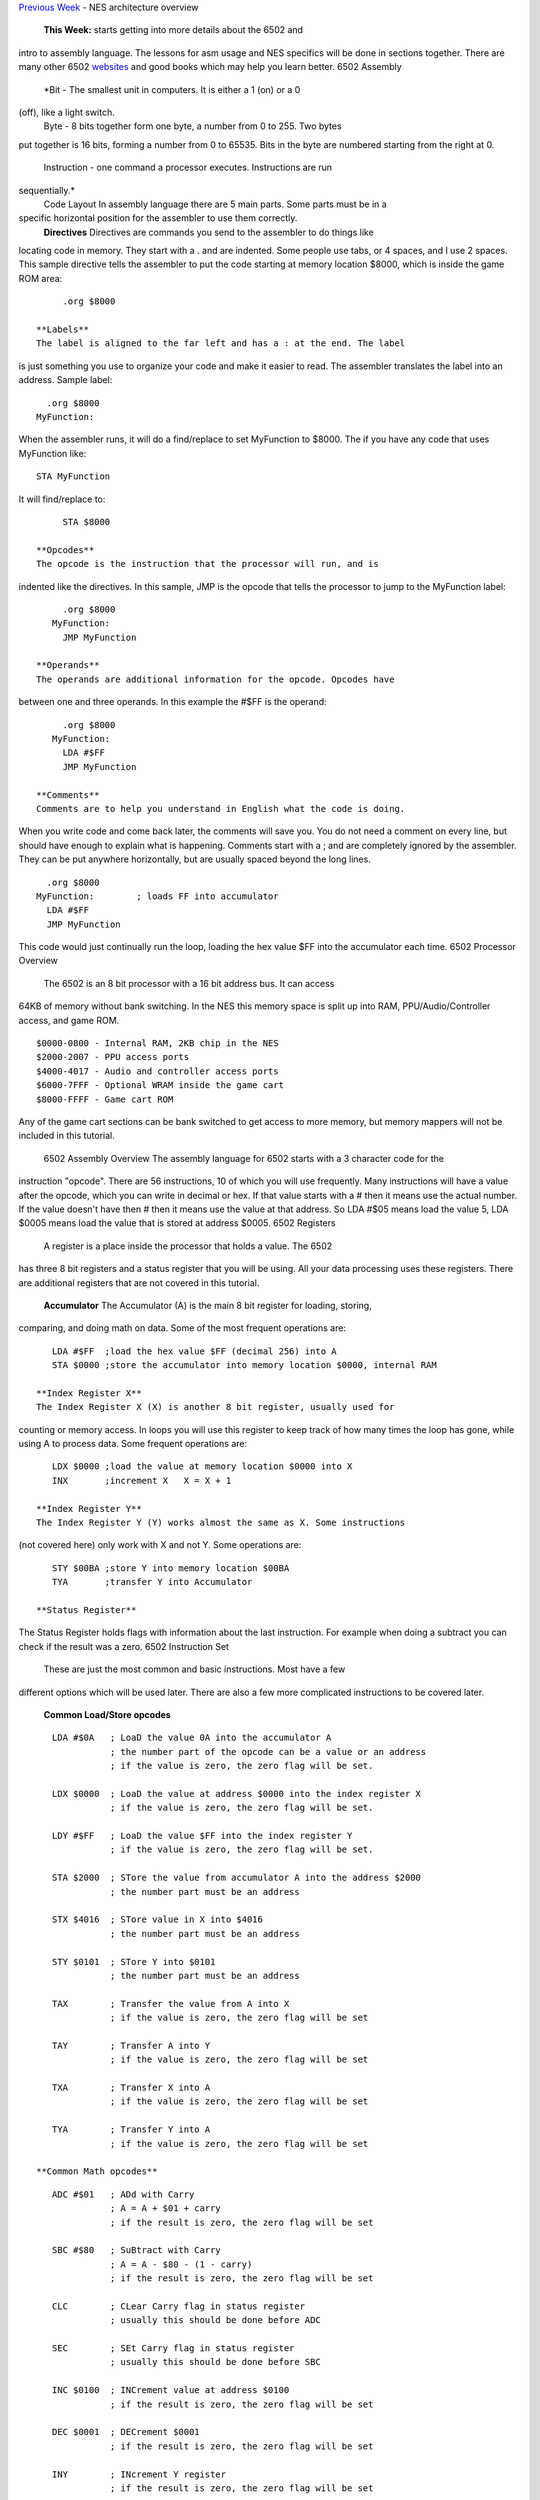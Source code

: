 .. raw:: html

   <div>

`Previous
Week <http://www.nintendoage.com/forum/messageview.cfm?catid=22&threadid=4291>`__
- NES architecture overview
 **This Week:** starts getting into more details about the 6502 and
intro to assembly language. The lessons for asm usage and NES specifics
will be done in sections together. There are many other 6502
`websites <http://www.obelisk.demon.co.uk/6502/>`__ and good books which
may help you learn better.
6502 Assembly
 *Bit - The smallest unit in computers. It is either a 1 (on) or a 0
(off), like a light switch.
 Byte - 8 bits together form one byte, a number from 0 to 255. Two bytes
put together is 16 bits, forming a number from 0 to 65535. Bits in the
byte are numbered starting from the right at 0.
 Instruction - one command a processor executes. Instructions are run
sequentially.*
 Code Layout
 In assembly language there are 5 main parts. Some parts must be in a
specific horizontal position for the assembler to use them correctly.
 **Directives**
 Directives are commands you send to the assembler to do things like
locating code in memory. They start with a . and are indented. Some
people use tabs, or 4 spaces, and I use 2 spaces. This sample directive
tells the assembler to put the code starting at memory location $8000,
which is inside the game ROM area:
::

      .org $8000

 **Labels**
 The label is aligned to the far left and has a : at the end. The label
is just something you use to organize your code and make it easier to
read. The assembler translates the label into an address. Sample label:
::

      .org $8000
    MyFunction:

When the assembler runs, it will do a find/replace to set MyFunction to
$8000. The if you have any code that uses MyFunction like:
::

      STA MyFunction

It will find/replace to:
::

      STA $8000

 **Opcodes**
 The opcode is the instruction that the processor will run, and is
indented like the directives. In this sample, JMP is the opcode that
tells the processor to jump to the MyFunction label:
::

      .org $8000
    MyFunction:
      JMP MyFunction

 **Operands**
 The operands are additional information for the opcode. Opcodes have
between one and three operands. In this example the #$FF is the operand:
::

      .org $8000
    MyFunction:
      LDA #$FF
      JMP MyFunction

 **Comments**
 Comments are to help you understand in English what the code is doing.
When you write code and come back later, the comments will save you. You
do not need a comment on every line, but should have enough to explain
what is happening. Comments start with a ; and are completely ignored by
the assembler. They can be put anywhere horizontally, but are usually
spaced beyond the long lines.
::

      .org $8000
    MyFunction:        ; loads FF into accumulator
      LDA #$FF
      JMP MyFunction

This code would just continually run the loop, loading the hex value $FF
into the accumulator each time.
6502 Processor Overview
 The 6502 is an 8 bit processor with a 16 bit address bus. It can access
64KB of memory without bank switching. In the NES this memory space is
split up into RAM, PPU/Audio/Controller access, and game ROM.
::

    $0000-0800 - Internal RAM, 2KB chip in the NES
    $2000-2007 - PPU access ports
    $4000-4017 - Audio and controller access ports
    $6000-7FFF - Optional WRAM inside the game cart
    $8000-FFFF - Game cart ROM

Any of the game cart sections can be bank switched to get access to more
memory, but memory mappers will not be included in this tutorial.
 6502 Assembly Overview
 The assembly language for 6502 starts with a 3 character code for the
instruction "opcode". There are 56 instructions, 10 of which you will
use frequently. Many instructions will have a value after the opcode,
which you can write in decimal or hex. If that value starts with a #
then it means use the actual number. If the value doesn't have then #
then it means use the value at that address. So LDA #$05 means load the
value 5, LDA $0005 means load the value that is stored at address $0005.
6502 Registers
 A register is a place inside the processor that holds a value. The 6502
has three 8 bit registers and a status register that you will be using.
All your data processing uses these registers. There are additional
registers that are not covered in this tutorial.
 **Accumulator**
 The Accumulator (A) is the main 8 bit register for loading, storing,
comparing, and doing math on data. Some of the most frequent operations
are:
::

    LDA #$FF  ;load the hex value $FF (decimal 256) into A
    STA $0000 ;store the accumulator into memory location $0000, internal RAM

 **Index Register X**
 The Index Register X (X) is another 8 bit register, usually used for
counting or memory access. In loops you will use this register to keep
track of how many times the loop has gone, while using A to process
data. Some frequent operations are:
::

    LDX $0000 ;load the value at memory location $0000 into X
    INX       ;increment X   X = X + 1

 **Index Register Y**
 The Index Register Y (Y) works almost the same as X. Some instructions
(not covered here) only work with X and not Y. Some operations are:
::

    STY $00BA ;store Y into memory location $00BA
    TYA       ;transfer Y into Accumulator

 **Status Register**
The Status Register holds flags with information about the last
instruction. For example when doing a subtract you can check if the
result was a zero.
6502 Instruction Set
 These are just the most common and basic instructions. Most have a few
different options which will be used later. There are also a few more
complicated instructions to be covered later.
 **Common Load/Store opcodes**
::

    LDA #$0A   ; LoaD the value 0A into the accumulator A
               ; the number part of the opcode can be a value or an address
               ; if the value is zero, the zero flag will be set.

    LDX $0000  ; LoaD the value at address $0000 into the index register X
               ; if the value is zero, the zero flag will be set.

    LDY #$FF   ; LoaD the value $FF into the index register Y
               ; if the value is zero, the zero flag will be set.

    STA $2000  ; STore the value from accumulator A into the address $2000
               ; the number part must be an address

    STX $4016  ; STore value in X into $4016
               ; the number part must be an address

    STY $0101  ; STore Y into $0101
               ; the number part must be an address

    TAX        ; Transfer the value from A into X
               ; if the value is zero, the zero flag will be set

    TAY        ; Transfer A into Y
               ; if the value is zero, the zero flag will be set

    TXA        ; Transfer X into A
               ; if the value is zero, the zero flag will be set

    TYA        ; Transfer Y into A
               ; if the value is zero, the zero flag will be set

 **Common Math opcodes**
::

    ADC #$01   ; ADd with Carry
               ; A = A + $01 + carry
               ; if the result is zero, the zero flag will be set

    SBC #$80   ; SuBtract with Carry
               ; A = A - $80 - (1 - carry)
               ; if the result is zero, the zero flag will be set

    CLC        ; CLear Carry flag in status register
               ; usually this should be done before ADC

    SEC        ; SEt Carry flag in status register
               ; usually this should be done before SBC

    INC $0100  ; INCrement value at address $0100
               ; if the result is zero, the zero flag will be set

    DEC $0001  ; DECrement $0001
               ; if the result is zero, the zero flag will be set

    INY        ; INcrement Y register
               ; if the result is zero, the zero flag will be set

    INX        ; INcrement X register
               ; if the result is zero, the zero flag will be set

    DEY        ; DEcrement Y
               ; if the result is zero, the zero flag will be set

    DEX        ; DEcrement X
               ; if the result is zero, the zero flag will be set

    ASL A      ; Arithmetic Shift Left
               ; shift all bits one position to the left
               ; this is a multiply by 2
               ; if the result is zero, the zero flag will be set

    LSR $6000  ; Logical Shift Right
               ; shift all bits one position to the right
               ; this is a divide by 2
               ; if the result is zero, the zero flag will be set

 **Common Comparison opcodes**
::

    CMP #$01   ; CoMPare A to the value $01
               ; this actually does a subtract, but does not keep the result
               ; instead you check the status register to check for equal, 
               ; less than, or greater than

    CPX $0050  ; ComPare X to the value at address $0050

    CPY #$FF   ; ComPare Y to the value $FF

 **Common Control Flow opcodes**
::

    JMP $8000  ; JuMP to $8000, continue running code there

    BEQ $FF00  ; Branch if EQual, contnue running code there
               ; first you would do a CMP, which clears or sets the zero flag
               ; then the BEQ will check the zero flag
               ; if zero is set (values were equal) the code jumps to $FF00 and runs there
               ; if zero is clear (values not equal) there is no jump, runs next instruction

    BNE $FF00  ; Branch if Not Equal - opposite above, jump is made when zero flag is clear

 NES Code Structure
 **Getting Started**
 This section has a lot of information because it will get everything
set up to run your first NES program. Much of the code can be
copy/pasted then ignored for now. The main goal is to just get NESASM to
output something useful.
 **iNES Header**
 The 16 byte iNES header gives the emulator all the information about
the game including mapper, graphics mirroring, and PRG/CHR sizes. You
can include all this inside your asm file at the very beginning.
::

      .inesprg 1   ; 1x 16KB bank of PRG code
      .ineschr 1   ; 1x 8KB bank of CHR data
      .inesmap 0   ; mapper 0 = NROM, no bank swapping
      .inesmir 1   ; background mirroring (ignore for now)

 **Banking**
 NESASM arranges everything in 8KB code and 8KB graphics banks. To fill
the 16KB PRG space 2 banks are needed. Like most things in computing,
the numbering starts at 0. For each bank you have to tell the assembler
where in memory it will start.
::

      .bank 0
      .org $C000
    ;some code here

      .bank 1
      .org $E000
    ; more code here

      .bank 2
      .org $0000
    ; graphics here

 **Adding Binary Files** Additional data files are frequently used for
graphics data or level data. The incbin directive can be used to include
that data in your .NES file. This data will not be used yet, but is
needed to make the .NES file size match the iNES header.
::

      .bank 2
      .org $0000
      .incbin "mario.chr"   ;includes 8KB graphics file from SMB1

 **Vectors**
 There are three times when the NES processor will interrupt your code
and jump to a new location. These vectors, held in PRG ROM tell the
processor where to go when that happens. Only the first two will be used
in this tutorial.
 **NMI Vector** - this happens once per video frame, when enabled. The
PPU tells the processor it is starting the VBlank time and is available
for graphics updates.
 **RESET Vector** - this happens every time the NES starts up, or the
reset button is pressed.
 **IRQ Vector** - this is triggered from some mapper chips or audio
interrupts and will not be covered.
 These three must always appear in your assembly file the right order.
The .dw directive is used to define a Data Word (1 word = 2 bytes):
::

      .bank 1
      .org $FFFA     ;first of the three vectors starts here
      .dw NMI        ;when an NMI happens (once per frame if enabled) the 
                       ;processor will jump to the label NMI:
      .dw RESET      ;when the processor first turns on or is reset, it will jump
                       ;to the label RESET:
      .dw 0          ;external interrupt IRQ is not used in this tutorial

 **Reset Code**
 The reset vector was set to the label RESET, so when the processor
starts up it will start from RESET: Using the .org directive that code
is set to a space in game ROM. A couple modes are set right at the
beginning. We are not using IRQs, so they are turned off. The NES 6502
processor does not have a decimal mode, so that is also turned off. This
section does NOT include everything needed to run code on the real NES,
but will work with the FCEUXD SP emulator. More reset code will be added
later.
::

      .bank 0
      .org $C000
    RESET:
      SEI        ; disable IRQs
      CLD        ; disable decimal mode

 **Completing The Program**
 Your first program will be very exciting, displaying an entire screen
of one color! To do this the first PPU settings need to be written. This
is done to memory address $2001. The 76543210 is the bit number, from 7
to 0. Those 8 bits form the byte you will write to $2001.
::

    PPUMASK ($2001)

    76543210
    ||||||||
    |||||||+- Grayscale (0: normal color; 1: AND all palette entries
    |||||||   with 0x30, effectively producing a monochrome display;
    |||||||   note that colour emphasis STILL works when this is on!)
    ||||||+-- Disable background clipping in leftmost 8 pixels of screen
    |||||+--- Disable sprite clipping in leftmost 8 pixels of screen
    ||||+---- Enable background rendering
    |||+----- Enable sprite rendering
    ||+------ Intensify reds (and darken other colors)
    |+------- Intensify greens (and darken other colors)
    +-------- Intensify blues (and darken other colors)

 So if you want to enable the sprites, you set bit 3 to 1. For this
program bits 7, 6, 5 will be used to set the screen color:
::

      LDA %10000000   ;intensify blues
      STA $2001
    Forever:
      JMP Forever     ;infinite loop

 **Putting It All Together**
 Download and unzip the
`background.zip <http://www.nespowerpak.com/nesasm/background.zip>`__
sample files. All the code above is in the background.asm file. Make
sure that file, mario.chr, and background.bat is in the same folder as
`NESASM3 <http://www.nespowerpak.com/nesasm/NESASM3.zip>`__, then double
click on background.bat. That will run NESASM3 and should produce
background.nes. Run that NES file in `FCEUXD
SP <http://www.the-interweb.com/serendipity/exit.php?url_id=627_id=90>`__
to see your background color! Edit background.asm to change the
intensity bits 7-5 to make the background red or green.
 You can start the Debug... from the Tools menu in `FCEUXD
SP <http://www.the-interweb.com/serendipity/exit.php?url_id=627&entry_id=90>`__
to watch your code run. Hit the Step Into button, choose Reset from the
NES menu, then keep hitting Step Into to run one instruction at a time.
On the left is the memory address, next is the hex opcode that the 6502
is actually running. This will be between one and three bytes. After
that is the code you wrote, with the comments taken out and labels
translated to addresses. The top line is the instruction that is going
to run next. So far there isn't much code, but the debugger will be very
helpful later.
 **NEXT WEEK:** more PPU details, start of graphics

.. raw:: html

   </div>
